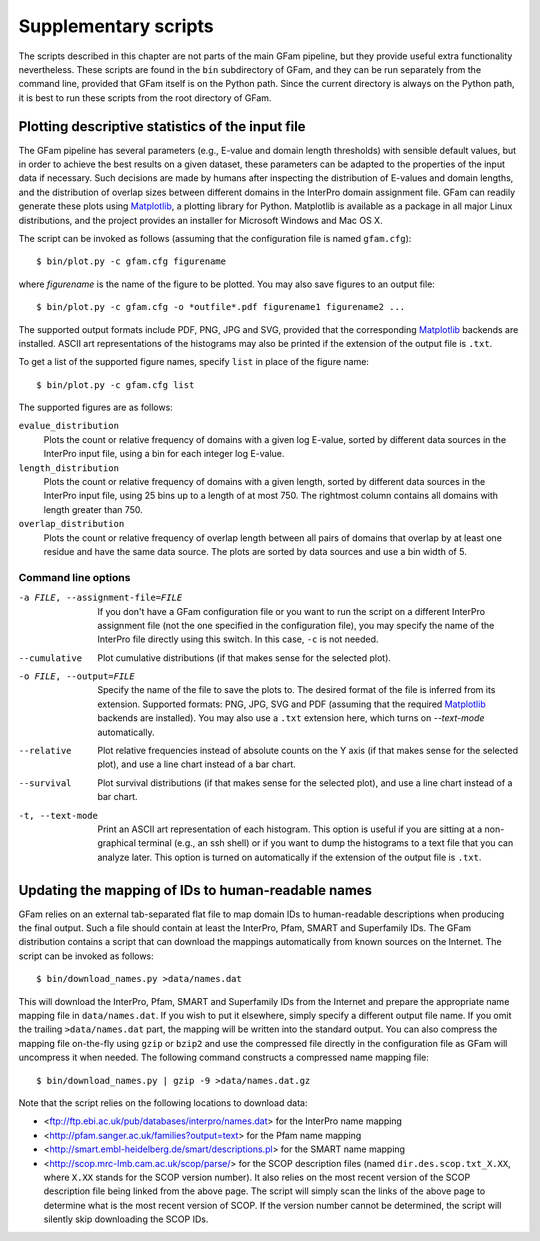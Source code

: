 .. _suppl:

Supplementary scripts
=====================

.. highlight:: sh

The scripts described in this chapter are not parts of the main GFam pipeline,
but they provide useful extra functionality nevertheless. These scripts are
found in the ``bin`` subdirectory of GFam, and they can be run separately from
the command line, provided that GFam itself is on the Python path. Since the
current directory is always on the Python path, it is best to run these
scripts from the root directory of GFam.

Plotting descriptive statistics of the input file
-------------------------------------------------

The GFam pipeline has several parameters (e.g., E-value and domain length
thresholds) with sensible default values, but in order to achieve the best
results on a given dataset, these parameters can be adapted to the properties
of the input data if necessary. Such decisions are made by humans after
inspecting the distribution of E-values and domain lengths, and the distribution
of overlap sizes between different domains in the InterPro domain assignment
file. GFam can readily generate these plots using Matplotlib_, a plotting library
for Python. Matplotlib is available as a package in all major Linux distributions,
and the project provides an installer for Microsoft Windows and Mac OS X.

.. _Matplotlib: http://matplotlib.sourceforge.net

The script can be invoked as follows (assuming that the configuration file is
named ``gfam.cfg``)::

    $ bin/plot.py -c gfam.cfg figurename

where *figurename* is the name of the figure to be plotted. You may also save
figures to an output file::

    $ bin/plot.py -c gfam.cfg -o *outfile*.pdf figurename1 figurename2 ...

The supported output formats include PDF, PNG, JPG and SVG, provided that the
corresponding Matplotlib_ backends are installed. ASCII art representations
of the histograms may also be printed if the extension of the output file is
``.txt``.

To get a list of the supported figure names, specify ``list`` in place of the
figure name::

    $ bin/plot.py -c gfam.cfg list

The supported figures are as follows:

``evalue_distribution``
    Plots the count or relative frequency of domains with a given log E-value,
    sorted by different data sources in the InterPro input file, using a bin
    for each integer log E-value.

``length_distribution``
    Plots the count or relative frequency of domains with a given length,
    sorted by different data sources in the InterPro input file, using 25
    bins up to a length of at most 750. The rightmost column contains all
    domains with length greater than 750.

``overlap_distribution``
    Plots the count or relative frequency of overlap length between all pairs
    of domains that overlap by at least one residue and have the same data
    source. The plots are sorted by data sources and use a bin width of 5.

Command line options
^^^^^^^^^^^^^^^^^^^^

-a FILE, --assignment-file=FILE
                    If you don't have a GFam configuration file or you want to run
                    the script on a different InterPro assignment file (not the one
                    specified in the configuration file), you may specify the name
                    of the InterPro file directly using this switch. In this case,
                    ``-c`` is not needed.

--cumulative        Plot cumulative distributions (if that makes sense for the
                    selected plot).

-o FILE, --output=FILE
                    Specify the name of the file to save the plots to. The desired
                    format of the file is inferred from its extension. Supported
                    formats: PNG, JPG, SVG and PDF (assuming that the required
                    Matplotlib_ backends are installed). You may also use a
                    ``.txt`` extension here, which turns on `--text-mode`
                    automatically.

--relative          Plot relative frequencies instead of absolute counts on the Y
                    axis (if that makes sense for the selected plot), and use a
                    line chart instead of a bar chart.

--survival          Plot survival distributions (if that makes sense for the
                    selected plot), and use a line chart instead of a bar chart.

-t, --text-mode     Print an ASCII art representation of each histogram. This
                    option is useful if you are sitting at a non-graphical
                    terminal (e.g., an ssh shell) or if you want to dump the
                    histograms to a text file that you can analyze later. This
                    option is turned on automatically if the extension of the
                    output file is ``.txt``.

.. _updating-mappings:

Updating the mapping of IDs to human-readable names
---------------------------------------------------

GFam relies on an external tab-separated flat file to map domain IDs to
human-readable descriptions when producing the final output.  Such a file
should contain at least the InterPro, Pfam, SMART and Superfamily IDs.  The
GFam distribution contains a script that can download the mappings
automatically from known sources on the Internet. The script can be invoked as
follows::

    $ bin/download_names.py >data/names.dat

This will download the InterPro, Pfam, SMART and Superfamily IDs from the
Internet and prepare the appropriate name mapping file in ``data/names.dat``.
If you wish to put it elsewhere, simply specify a different output file name.
If you omit the trailing ``>data/names.dat`` part, the mapping will be written
into the standard output. You can also compress the mapping file on-the-fly
using ``gzip`` or ``bzip2`` and use the compressed file directly in the
configuration file as GFam will uncompress it when needed. The following
command constructs a compressed name mapping file::

    $ bin/download_names.py | gzip -9 >data/names.dat.gz

Note that the script relies on the following locations to download data:

- <ftp://ftp.ebi.ac.uk/pub/databases/interpro/names.dat> for the InterPro
  name mapping

- <http://pfam.sanger.ac.uk/families?output=text> for the Pfam name mapping

- <http://smart.embl-heidelberg.de/smart/descriptions.pl> for the SMART
  name mapping

- <http://scop.mrc-lmb.cam.ac.uk/scop/parse/> for the SCOP description files
  (named ``dir.des.scop.txt_X.XX``, where ``X.XX`` stands for the SCOP
  version number). It also relies on the most recent version of the SCOP
  description file being linked from the above page. The script will simply
  scan the links of the above page to determine what is the most recent
  version of SCOP. If the version number cannot be determined, the script
  will silently skip downloading the SCOP IDs.


